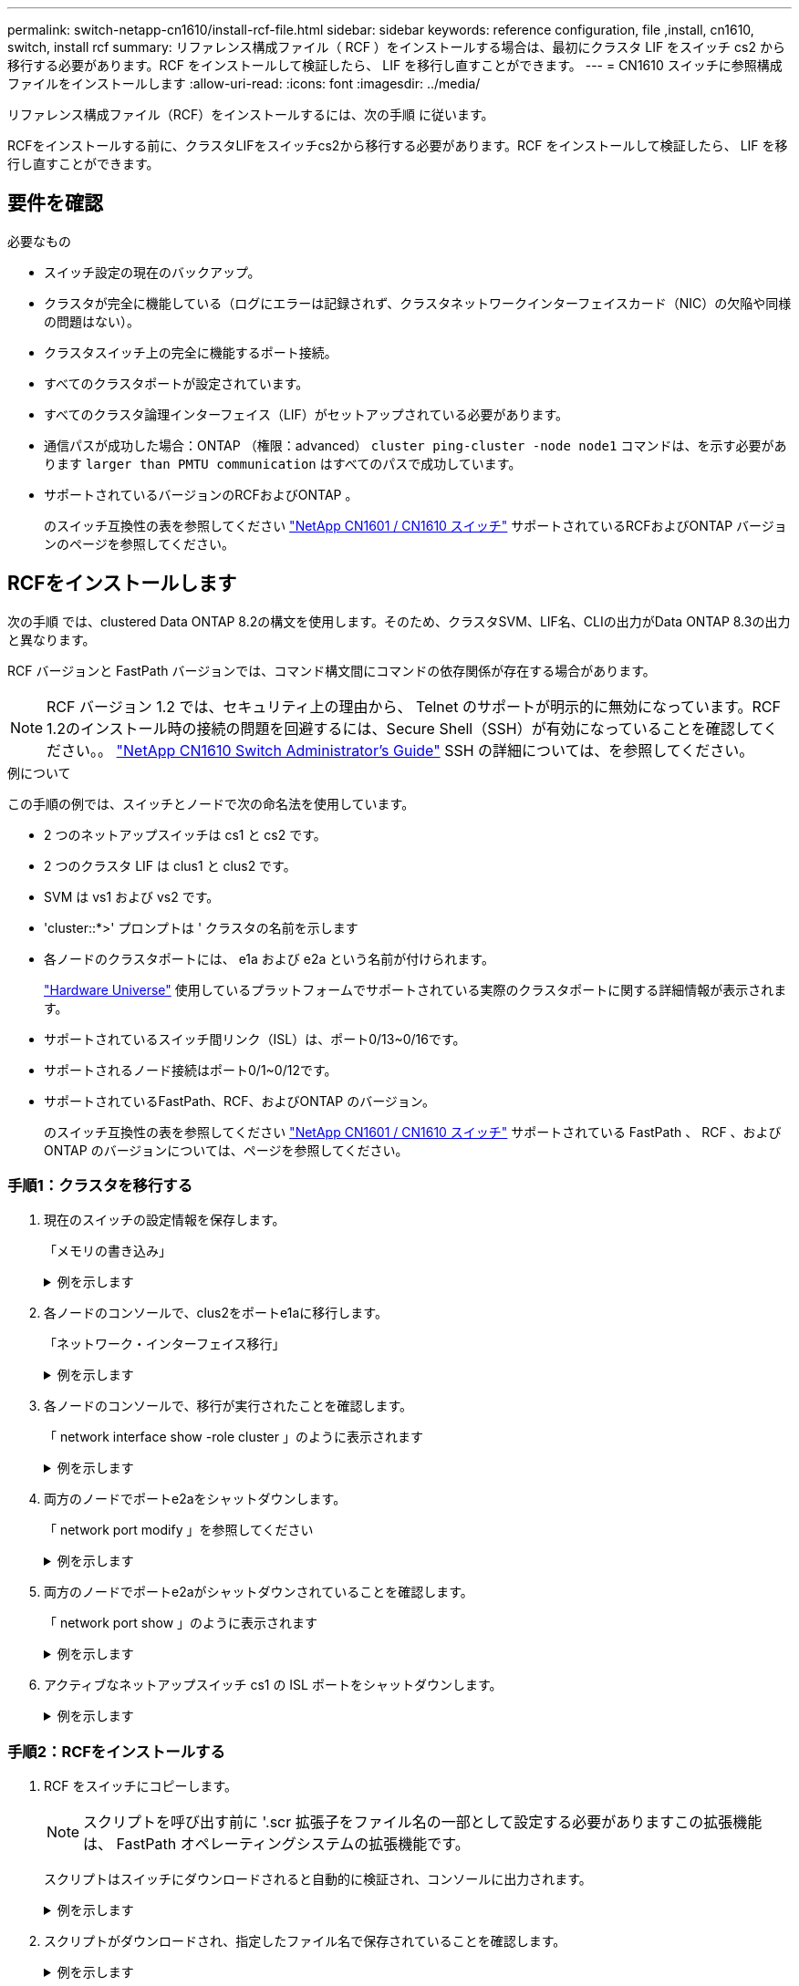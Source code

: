 ---
permalink: switch-netapp-cn1610/install-rcf-file.html 
sidebar: sidebar 
keywords: reference configuration, file ,install, cn1610, switch, install rcf 
summary: リファレンス構成ファイル（ RCF ）をインストールする場合は、最初にクラスタ LIF をスイッチ cs2 から移行する必要があります。RCF をインストールして検証したら、 LIF を移行し直すことができます。 
---
= CN1610 スイッチに参照構成ファイルをインストールします
:allow-uri-read: 
:icons: font
:imagesdir: ../media/


[role="lead"]
リファレンス構成ファイル（RCF）をインストールするには、次の手順 に従います。

RCFをインストールする前に、クラスタLIFをスイッチcs2から移行する必要があります。RCF をインストールして検証したら、 LIF を移行し直すことができます。



== 要件を確認

.必要なもの
* スイッチ設定の現在のバックアップ。
* クラスタが完全に機能している（ログにエラーは記録されず、クラスタネットワークインターフェイスカード（NIC）の欠陥や同様の問題はない）。
* クラスタスイッチ上の完全に機能するポート接続。
* すべてのクラスタポートが設定されています。
* すべてのクラスタ論理インターフェイス（LIF）がセットアップされている必要があります。
* 通信パスが成功した場合：ONTAP （権限：advanced） `cluster ping-cluster -node node1` コマンドは、を示す必要があります `larger than PMTU communication` はすべてのパスで成功しています。
* サポートされているバージョンのRCFおよびONTAP 。
+
のスイッチ互換性の表を参照してください http://mysupport.netapp.com/NOW/download/software/cm_switches_ntap/["NetApp CN1601 / CN1610 スイッチ"^] サポートされているRCFおよびONTAP バージョンのページを参照してください。





== RCFをインストールします

次の手順 では、clustered Data ONTAP 8.2の構文を使用します。そのため、クラスタSVM、LIF名、CLIの出力がData ONTAP 8.3の出力と異なります。

RCF バージョンと FastPath バージョンでは、コマンド構文間にコマンドの依存関係が存在する場合があります。


NOTE: RCF バージョン 1.2 では、セキュリティ上の理由から、 Telnet のサポートが明示的に無効になっています。RCF 1.2のインストール時の接続の問題を回避するには、Secure Shell（SSH）が有効になっていることを確認してください。。 https://library.netapp.com/ecm/ecm_get_file/ECMP1117874["NetApp CN1610 Switch Administrator's Guide"^] SSH の詳細については、を参照してください。

.例について
この手順の例では、スイッチとノードで次の命名法を使用しています。

* 2 つのネットアップスイッチは cs1 と cs2 です。
* 2 つのクラスタ LIF は clus1 と clus2 です。
* SVM は vs1 および vs2 です。
* 'cluster::*>' プロンプトは ' クラスタの名前を示します
* 各ノードのクラスタポートには、 e1a および e2a という名前が付けられます。
+
https://hwu.netapp.com/["Hardware Universe"^] 使用しているプラットフォームでサポートされている実際のクラスタポートに関する詳細情報が表示されます。

* サポートされているスイッチ間リンク（ISL）は、ポート0/13~0/16です。
* サポートされるノード接続はポート0/1~0/12です。
* サポートされているFastPath、RCF、およびONTAP のバージョン。
+
のスイッチ互換性の表を参照してください http://mysupport.netapp.com/NOW/download/software/cm_switches_ntap/["NetApp CN1601 / CN1610 スイッチ"^] サポートされている FastPath 、 RCF 、および ONTAP のバージョンについては、ページを参照してください。





=== 手順1：クラスタを移行する

. 現在のスイッチの設定情報を保存します。
+
「メモリの書き込み」

+
.例を示します
[%collapsible]
====
次の例は、スイッチ cs2 のスタートアップ構成（「 startup-config 」）ファイルに保存されている現在のスイッチ設定を示しています。

[listing]
----
(cs2) # write memory
This operation may take a few minutes.
Management interfaces will not be available during this time.

Are you sure you want to save? (y/n) y

Config file 'startup-config' created successfully.

Configuration Saved!
----
====
. 各ノードのコンソールで、clus2をポートe1aに移行します。
+
「ネットワーク・インターフェイス移行」

+
.例を示します
[%collapsible]
====
[listing]
----
cluster::*> network interface migrate -vserver vs1 -lif clus2 -source-node node1 -destnode node1 -dest-port e1a

cluster::*> network interface migrate -vserver vs2 -lif clus2 -source-node node2 -destnode node2 -dest-port e1a
----
====
. 各ノードのコンソールで、移行が実行されたことを確認します。
+
「 network interface show -role cluster 」のように表示されます

+
.例を示します
[%collapsible]
====
次の例では、 clus2 が両方のノードのポート e1a に移行されています。

[listing]
----
cluster::*> network port show -role cluster
         clus1      up/up      10.10.10.1/16   node2    e1a     true
         clus2      up/up      10.10.10.2/16   node2    e1a     false
----
====
. 両方のノードでポートe2aをシャットダウンします。
+
「 network port modify 」を参照してください

+
.例を示します
[%collapsible]
====
次の例は、両方のノードでポート e2a がシャットダウンされていることを示しています。

[listing]
----
cluster::*> network port modify -node node1 -port e2a -up-admin false
cluster::*> network port modify -node node2 -port e2a -up-admin false
----
====
. 両方のノードでポートe2aがシャットダウンされていることを確認します。
+
「 network port show 」のように表示されます

+
.例を示します
[%collapsible]
====
[listing]
----
cluster::*> network port show -role cluster

                                  Auto-Negot  Duplex      Speed (Mbps)
Node   Port   Role     Link MTU   Admin/Oper  Admin/Oper  Admin/Oper
------ ------ -------- ---- ----- ----------- ----------  -----------
node1
       e1a    cluster  up   9000  true/true   full/full   auto/10000
       e2a    cluster  down 9000  true/true   full/full   auto/10000
node2
       e1a    cluster  up   9000  true/true   full/full   auto/10000
       e2a    cluster  down 9000  true/true   full/full   auto/10000
----
====
. アクティブなネットアップスイッチ cs1 の ISL ポートをシャットダウンします。
+
.例を示します
[%collapsible]
====
[listing]
----
(cs1) # configure
(cs1) (config) # interface 0/13-0/16
(cs1) (interface 0/13-0/16) # shutdown
(cs1) (interface 0/13-0/16) # exit
(cs1) (config) # exit
----
====




=== 手順2：RCFをインストールする

. RCF をスイッチにコピーします。
+

NOTE: スクリプトを呼び出す前に '.scr 拡張子をファイル名の一部として設定する必要がありますこの拡張機能は、 FastPath オペレーティングシステムの拡張機能です。

+
スクリプトはスイッチにダウンロードされると自動的に検証され、コンソールに出力されます。

+
.例を示します
[%collapsible]
====
[listing]
----
(cs2) # copy tftp://10.10.0.1/CN1610_CS_RCF_v1.1.txt nvram:script CN1610_CS_RCF_v1.1.scr

[the script is now displayed line by line]
Configuration script validated.
File transfer operation completed successfully.
----
====
. スクリプトがダウンロードされ、指定したファイル名で保存されていることを確認します。
+
.例を示します
[%collapsible]
====
[listing]
----
(cs2) # script list
Configuration Script Name        Size(Bytes)
-------------------------------- -----------
running-config.scr               6960
CN1610_CS_RCF_v1.1.scr           2199

2 configuration script(s) found.
6038 Kbytes free.
----
====
. スクリプトを検証します。
+

NOTE: ダウンロード中にスクリプトが検証され、各行が有効なスイッチコマンドラインであることが確認されます。

+
.例を示します
[%collapsible]
====
[listing]
----
(cs2) # script validate CN1610_CS_RCF_v1.1.scr
[the script is now displayed line by line]
Configuration script 'CN1610_CS_RCF_v1.1.scr' validated.
----
====
. スクリプトをスイッチに適用します。
+
.例を示します
[%collapsible]
====
[listing]
----
(cs2) #script apply CN1610_CS_RCF_v1.1.scr

Are you sure you want to apply the configuration script? (y/n) y
[the script is now displayed line by line]...

Configuration script 'CN1610_CS_RCF_v1.1.scr' applied.
----
====
. スイッチに変更が実装されたことを確認します。
+
[listing]
----
(cs2) # show running-config
----
+
次の例は、スイッチ上の「 running-config 」ファイルを表示します。ファイルを RCF と比較して、設定したパラメータが想定どおりであることを確認する必要があります。

. 変更を保存します。
. 'running-config ' ファイルを標準ファイルに設定します
+
.例を示します
[%collapsible]
====
[listing]
----
(cs2) # write memory
This operation may take a few minutes.
Management interfaces will not be available during this time.

Are you sure you want to save? (y/n) y

Config file 'startup-config' created successfully.
----
====
. スイッチを再起動し、「 running-config 」ファイルが正しいことを確認します。
+
リブートが完了したら、ログインし、「 running-config 」ファイルを表示してから、概要 on interface 3/64 を探します。これは、 RCF のバージョンラベルです。

+
.例を示します
[%collapsible]
====
[listing]
----
(cs2) # reload

The system has unsaved changes.
Would you like to save them now? (y/n) y


Config file 'startup-config' created successfully.
Configuration Saved!
System will now restart!
----
====
. アクティブなスイッチ cs1 の ISL ポートを起動します。
+
.例を示します
[%collapsible]
====
[listing]
----
(cs1) # configure
(cs1) (config)# interface 0/13-0/16
(cs1) (Interface 0/13-0/16)# no shutdown
(cs1) (Interface 0/13-0/16)# exit
(cs1) (config)# exit
----
====
. ISL が動作していることを確認します。
+
「 show port-channel 3/1 」

+
Link State フィールドには 'up' と表示されます

+
.例を示します
[%collapsible]
====
[listing]
----

(cs2) # show port-channel 3/1

Local Interface................................ 3/1
Channel Name................................... ISL-LAG
Link State..................................... Up
Admin Mode..................................... Enabled
Type........................................... Static
Load Balance Option............................ 7
(Enhanced hashing mode)

Mbr    Device/       Port      Port
Ports  Timeout       Speed     Active
------ ------------- --------- -------
0/13   actor/long    10G Full  True
       partner/long
0/14   actor/long    10G Full  True
       partner/long
0/15   actor/long    10G Full  True
       partner/long
0/16   actor/long    10G Full  True
       partner/long
----
====
. 両方のノードでクラスタポートe2aを起動します。
+
「 network port modify 」を参照してください

+
.例を示します
[%collapsible]
====
次の例は、 node1 と node2 でポート e2a を起動します。

[listing]
----
cluster::*> network port modify -node node1 -port e2a -up-admin true
cluster::*> network port modify -node node2 -port e2a -up-admin true
----
====




=== 手順3：インストールを検証する

. 両方のノードでポートe2aがupになっていることを確認します。
+
`network port show -_role cluster_`

+
.例を示します
[%collapsible]
====
[listing]
----
cluster::*> network port show -role cluster

                                Auto-Negot  Duplex      Speed (Mbps)
Node   Port Role     Link MTU   Admin/Oper  Admin/Oper  Admin/Oper
------ ---- -------- ---- ----  ----------- ----------  ------------
node1
       e1a  cluster  up   9000  true/true   full/full   auto/10000
       e2a  cluster  up   9000  true/true   full/full   auto/10000
node2
       e1a  cluster  up   9000  true/true   full/full   auto/10000
       e2a  cluster  up   9000  true/true   full/full   auto/10000
----
====
. 両方のノードで、ポートe2aに関連付けられているclus2をリバートします。
+
「 network interface revert 」の略

+
ONTAP のバージョンによっては、この LIF が自動的にリバートされる場合があります。

+
.例を示します
[%collapsible]
====
[listing]
----
cluster::*> network interface revert -vserver node1 -lif clus2
cluster::*> network interface revert -vserver node2 -lif clus2
----
====
. 両方のノードで LIF がホームになったことを確認します（「 true 」）。
+
'network interface show --_role cluster_`

+
.例を示します
[%collapsible]
====
[listing]
----
cluster::*> network interface show -role cluster

        Logical    Status     Network        Current  Current Is
Vserver Interface  Admin/Oper Address/Mask   Node     Port    Home
------- ---------- ---------- -------------- -------- ------- ----
vs1
        clus1      up/up      10.10.10.1/24  node1    e1a     true
        clus2      up/up      10.10.10.2/24  node1    e2a     true
vs2
        clus1      up/up      10.10.10.1/24  node2    e1a     true
        clus2      up/up      10.10.10.2/24  node2    e2a     true
----
====
. ノードメンバーのステータスを表示します。
+
「 cluster show 」を参照してください

+
.例を示します
[%collapsible]
====
[listing]
----
cluster::> cluster show

Node           Health  Eligibility
-------------- ------- ------------
node1
               true    true
node2
               true    true
----
====
. ソフトウェアのバージョンとスイッチの設定に問題がなければ 'running-config ファイルを 'startup-config ファイルにコピーします
+
.例を示します
[%collapsible]
====
[listing]
----
(cs2) # write memory
This operation may take a few minutes.
Management interfaces will not be available during this time.

Are you sure you want to save? (y/n) y

Config file 'startup-config' created successfully.

Configuration Saved!
----
====
. 同じ手順を繰り返して、もう1つのスイッチcs1にRCFをインストールします。

